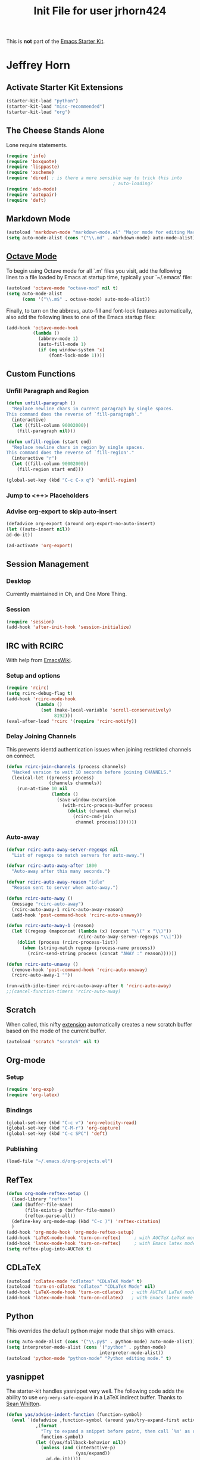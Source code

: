 #+TITLE: Init File for user jrhorn424
#+OPTIONS: toc:nil num:nil ^:nil

This is *not* part of the [[file:starter-kit.org][Emacs Starter Kit]].

* Jeffrey Horn
** Activate Starter Kit Extensions
#+begin_src emacs-lisp
  (starter-kit-load "python")
  (starter-kit-load "misc-recommended")
  (starter-kit-load "org")
#+end_src
** The Cheese Stands Alone
:PROPERTIES:
:ID: DCEDAE21-FF35-4E00-A129-FE41DF7CCEDA
:END:
Lone require statements.
  #+begin_src emacs-lisp
    (require 'info)
    (require 'boxquote)
    (require 'lisppaste)
    (require 'xscheme)
    (require 'dired) ; is there a more sensible way to trick this into
                                            ; auto-loading?
    (require 'ado-mode)
    (require 'autopair)
    (require 'deft)
   #+end_src
** Markdown Mode
#+begin_src emacs-lisp
  (autoload 'markdown-mode "markdown-mode.el" "Major mode for editing Markdown files" t)
  (setq auto-mode-alist (cons '("\\.md" . markdown-mode) auto-mode-alist))
#+end_src
** [[http://sunsite.univie.ac.at/textbooks/octave/octave_34.html][Octave Mode]]
To begin using Octave mode for all `.m' files you visit, add the
following lines to a file loaded by Emacs at startup time, typically
your `~/.emacs' file:
#+begin_src emacs-lisp
  (autoload 'octave-mode "octave-mod" nil t)
  (setq auto-mode-alist
        (cons '("\\.m$" . octave-mode) auto-mode-alist))
#+end_src

Finally, to turn on the abbrevs, auto-fill and font-lock features
automatically, also add the following lines to one of the Emacs
startup files:
#+begin_src emacs-lisp
  (add-hook 'octave-mode-hook
            (lambda ()
              (abbrev-mode 1)
              (auto-fill-mode 1)
              (if (eq window-system 'x)
                  (font-lock-mode 1))))
#+end_src
** Custom Functions
*** Unfill Paragraph and Region
#+begin_src emacs-lisp
  (defun unfill-paragraph ()
    "Replace newline chars in current paragraph by single spaces.
  This command does the reverse of `fill-paragraph'."
    (interactive)
    (let ((fill-column 90002000))
      (fill-paragraph nil)))
  
  (defun unfill-region (start end)
    "Replace newline chars in region by single spaces.
  This command does the reverse of `fill-region'."
    (interactive "r")
    (let ((fill-column 90002000))
      (fill-region start end)))
  
  (global-set-key (kbd "C-c C-x q") 'unfill-region)
#+end_src
*** Jump to <++> Placeholders
# #+begin_emacs-lisp 
# : (global-set-key (kbd "C-c C-j") '(fset 'jump-to-placeholder
# :   [?\C-s ?< ?\\ ?+ ?. ?  ?\C-? ?* ?\\ ?+ ?> ?\C-m ?\C-  ?\C-r ?< ?\\ ?+ ?\C-m])
# : )
# #+end_emacs-lisp
*** Advise org-export to skip auto-insert
#+begin_src emacs-lisp
  (defadvice org-export (around org-export-no-auto-insert)
  (let ((auto-insert nil))
  ad-do-it))
  
  (ad-activate 'org-export) 
#+end_src
** Session Management
*** Desktop
Currently maintained in Oh, and One More Thing.
*** Session
:PROPERTIES:
:ID: D958011D-229E-4944-B6C1-768C970B30DE
:END:
#+begin_src emacs-lisp
  (require 'session)
  (add-hook 'after-init-hook 'session-initialize)
#+end_src
** IRC with RCIRC
With help from [[http://www.emacswiki.org/emacs/rcircExampleSettings][EmacsWiki]].
*** Setup and options
:PROPERTIES:
:ID: C8EC84EF-8EED-47D9-943D-7D64FC4479CE
:END:
#+begin_src emacs-lisp
  (require 'rcirc)
  (setq rcirc-debug-flag t)
  (add-hook 'rcirc-mode-hook
             (lambda ()
               (set (make-local-variable 'scroll-conservatively)
                    8192)))
  (eval-after-load 'rcirc '(require 'rcirc-notify))
#+end_src
*** Delay Joining Channels
:PROPERTIES:
:ID: 572CC690-059E-4CB0-AC51-1247D55BF449
:END:
This prevents identd authentication issues when joining restricted
channels on connect.
#+begin_src emacs-lisp
  (defun rcirc-join-channels (process channels)
    "Hacked version to wait 10 seconds before joining CHANNELS."
    (lexical-let ((process process)
                  (channels channels))
      (run-at-time 10 nil
                   (lambda ()
                     (save-window-excursion
                       (with-rcirc-process-buffer process
                         (dolist (channel channels)
                           (rcirc-cmd-join
                            channel process))))))))
#+end_src
*** Auto-away
:PROPERTIES:
:ID: CA414166-8CC1-49D8-A185-3D12925F3ECE
:END:
#+begin_src emacs-lisp
  (defvar rcirc-auto-away-server-regexps nil
    "List of regexps to match servers for auto-away.")
  
  (defvar rcirc-auto-away-after 1800
    "Auto-away after this many seconds.")
  
  (defvar rcirc-auto-away-reason "idle"
    "Reason sent to server when auto-away.")
  
  (defun rcirc-auto-away ()
    (message "rcirc-auto-away")
    (rcirc-auto-away-1 rcirc-auto-away-reason)
    (add-hook 'post-command-hook 'rcirc-auto-unaway))
  
  (defun rcirc-auto-away-1 (reason)
    (let ((regexp (mapconcat (lambda (x) (concat "\\(" x "\\)")) 
                             rcirc-auto-away-server-regexps "\\|")))
      (dolist (process (rcirc-process-list))
        (when (string-match regexp (process-name process))
          (rcirc-send-string process (concat "AWAY :" reason))))))
  
  (defun rcirc-auto-unaway ()
    (remove-hook 'post-command-hook 'rcirc-auto-unaway)
    (rcirc-auto-away-1 ""))
  
  (run-with-idle-timer rcirc-auto-away-after t 'rcirc-auto-away)
  ;;(cancel-function-timers 'rcirc-auto-away)
#+end_src
** Scratch
:PROPERTIES:
:ID: B2F7225C-57A6-42EA-8A9C-49074ABC7ADD
:END:
When called, this nifty [[http://atomized.org/2010/08/scratch-buffers-for-emacs/][extension]] automatically creates a new scratch
buffer based on the mode of the current buffer. 
#+begin_src emacs-lisp
(autoload 'scratch "scratch" nil t)
#+end_src
** Org-mode
*** Setup
#+begin_src emacs-lisp
  (require 'org-exp)
  (require 'org-latex)
#+end_src
*** Bindings
#+begin_src emacs-lisp
  (global-set-key (kbd "C-c v") 'org-velocity-read)
  (global-set-key (kbd "C-M-r") 'org-capture)
  (global-set-key (kbd "C-c SPC") 'deft)
#+end_src
*** Publishing
#+begin_src emacs-lisp
  (load-file "~/.emacs.d/org-projects.el")
#+end_src
** RefTex
#+begin_src emacs-lisp
  (defun org-mode-reftex-setup ()
    (load-library "reftex")
    (and (buffer-file-name)
         (file-exists-p (buffer-file-name))
         (reftex-parse-all))
    (define-key org-mode-map (kbd "C-c )") 'reftex-citation)
    )
  (add-hook 'org-mode-hook 'org-mode-reftex-setup)
  (add-hook 'LaTeX-mode-hook 'turn-on-reftex)     ; with AUCTeX LaTeX mode
  (add-hook 'latex-mode-hook 'turn-on-reftex)     ; with Emacs latex mode
  (setq reftex-plug-into-AUCTeX t)
#+end_src
** CDLaTeX
#+begin_src emacs-lisp
  (autoload 'cdlatex-mode "cdlatex" "CDLaTeX Mode" t)
  (autoload 'turn-on-cdlatex "cdlatex" "CDLaTeX Mode" nil)
  (add-hook 'LaTeX-mode-hook 'turn-on-cdlatex)   ; with AUCTeX LaTeX mode
  (add-hook 'latex-mode-hook 'turn-on-cdlatex)   ; with Emacs latex mode
#+end_src
** Python
This overrides the default python major mode that ships with emacs.
#+begin_src emacs-lisp
  (setq auto-mode-alist (cons '("\\.py$" . python-mode) auto-mode-alist))
  (setq interpreter-mode-alist (cons '("python" . python-mode)
                                     interpreter-mode-alist))
  (autoload 'python-mode "python-mode" "Python editing mode." t)
#+end_src
** yasnippet
The starter-kit handles yasnippet very well. The following code adds
the ability to use =org-very-safe-expand= in a LaTeX indirect
buffer. Thanks to [[http://notes.seanwhitton.com/2010/12/making-yasnippet-and-cdlatex-mode-play-nice-together.html][Sean Whitton]].
#+begin_src emacs-lisp
  (defun yas/advise-indent-function (function-symbol)
    (eval `(defadvice ,function-symbol (around yas/try-expand-first activate)
             ,(format
               "Try to expand a snippet before point, then call `%s' as usual"
               function-symbol)
             (let ((yas/fallback-behavior nil))
               (unless (and (interactive-p)
                            (yas/expand))
                 ad-do-it)))))
  
  (yas/advise-indent-function 'cdlatex-tab)
#+end_src
** w3m
#+begin_src emacs-lisp
  (require 'w3m-load)
  (setq browse-url-browser-function 'w3m-browse-url)
  (autoload 'w3m-browse-url "w3m" "Ask a WWW browser to show a URL." t)
  (setq w3m-use-cookies t)
  ;;(require 'mime-w3m)
  ;; optional keyboard short-cut
  ;;(global-set-key "\C-xm" 'browse-url-at-point)
#+end_src
** <<<Oh, and One More Thing>>>
These commands should be last in the init file to minimize collateral
damage if they generate errors.

Commands which should only run in windowed emacsen:
#+begin_src emacs-lisp
  (when window-system
    ;; (tabbar-mode 0)
    ;; Emacs Desktop
    (desktop-save-mode 1)
    (setq desktop-save 'ask-if-exists)
    (setq desktop-path nil)
    (add-to-list 'desktop-path "~/.emacs.d/")
    ;; Browser
    (setq browse-url-browser-function 'browse-url-default-macosx-browser)
  
    (define-key dired-mode-map "o" 'dired-open-mac) ; is there something
                                          ; to add that will
                                          ; automatically call dired autoload?
    (defun dired-open-mac ()
      (interactive)
      (let ((file-name (dired-get-file-for-visit)))
        (if (file-exists-p file-name)
            (shell-command (concat "open '" file-name "'" nil ))))))
  (when (featurep 'aquamacs)
    (setq pop-up-frames nil)
    (setq aquamacs-save-options-on-quit nil)
    (setq pop-up-windows nil)
    (one-buffer-one-frame-mode -1)
    (tabbar-mode -1)
  )
#+end_src

Load up secret auth file.
#+begin_src emacs-lisp
 (org-babel-load-file "~/.emacs.d/secret.org")
#+end_src

#+begin_src emacs-lisp
 (server-start)  
#+end_src
** More Sensible Defaults
*** Set Custom File
Consider setting auto-insert-mode, but note that it is annoying when
org-mode exports new latex files. confirm-kill-emacs prevents
accidental exiting and debug-on-error and debug-on-quit are extremely
useful for obtaining assistance.

Having backups breaks hard and soft links. Disable it altogether to
prevent re-making links constantly.

Now managed in [[file:jrhorn424-custom.el]].
#+begin_src emacs-lisp
  (setq custom-file "~/.emacs.d/jrhorn424-custom.el")
  (load custom-file)
#+end_src
*** Bindings
#+begin_src emacs-lisp
  (global-set-key "\C-cm" 'menu-bar-open)
  ;; (global-set-key (kbd "C-z") 'undo) ; use `fg` to resume a suspended emacs
#+end_src

